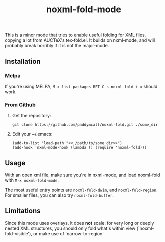 #+Title: noxml-fold-mode

This is a minor mode that tries to enable useful folding for XML
files, copying a lot from AUCTeX's tex-fold.el. It builds on
nxml-mode, and will probably break horribly if it is not the
major-mode.

** Installation

*** Melpa

If you're using MELPA, ~M-x list-packages RET C-s noxml-fold i x~
should work.


*** From Github

1) Get the repository:
   #+BEGIN_SRC 
   git clone https://github.com/paddymcall/noxml-fold.git ./some_dir
   #+END_SRC
2) Edit your ~/.emacs:
   #+BEGIN_SRC 
   (add-to-list 'load-path "<<./path/to/some_dir>>")
   (add-hook 'nxml-mode-hook (lambda () (require 'noxml-fold)))
   #+END_SRC


** Usage

With an open xml file, make sure you're in nxml-mode, and load
noxml-fold with ~M-x noxml-fold-mode~.

The most useful entry points are ~noxml-fold-dwim~, and
~noxml-fold-region~. For smaller files, you can also try
~noxml-fold-buffer~.

** Limitations

Since this mode uses overlays, it does *not* scale: for very long or
deeply nested XML structures, you should only fold what's within view
(`noxml-fold-visible'), or make use of `narrow-to-region'.


